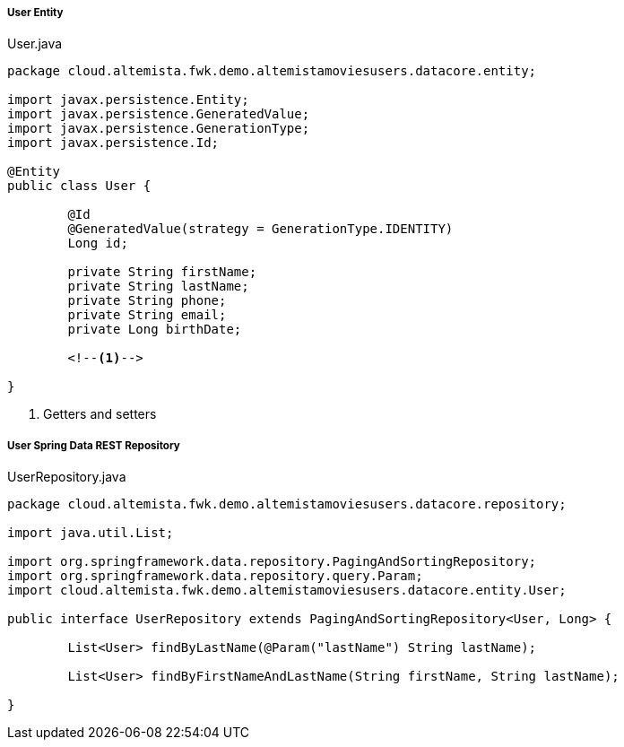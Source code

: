 
:fragment:

===== User Entity

[source,java,linenums]
.User.java
----
package cloud.altemista.fwk.demo.altemistamoviesusers.datacore.entity;

import javax.persistence.Entity;
import javax.persistence.GeneratedValue;
import javax.persistence.GenerationType;
import javax.persistence.Id;

@Entity
public class User {

	@Id
	@GeneratedValue(strategy = GenerationType.IDENTITY)
	Long id;

	private String firstName;
	private String lastName;
	private String phone;
	private String email;
	private Long birthDate;
	
	<!--1-->
	
}
----
<1> Getters and setters

===== User Spring Data REST Repository

[source,java,linenums]
.UserRepository.java
----
package cloud.altemista.fwk.demo.altemistamoviesusers.datacore.repository;

import java.util.List;

import org.springframework.data.repository.PagingAndSortingRepository;
import org.springframework.data.repository.query.Param;
import cloud.altemista.fwk.demo.altemistamoviesusers.datacore.entity.User;

public interface UserRepository extends PagingAndSortingRepository<User, Long> {

	List<User> findByLastName(@Param("lastName") String lastName);

	List<User> findByFirstNameAndLastName(String firstName, String lastName);

}
----